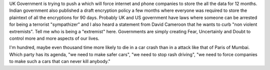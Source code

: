 .. url: http://www.theguardian.com/world/2015/nov/10/surveillance-bill-dire-consequences-apple-tim-cook
.. title: "Extremism"
.. date: Sunday 22 November 2015 02:26:14 PM IST
.. tags: webnotes

UK Government is trying to push a which will force internet and phone companies
to store the all the data for 12 months. Indian government also published a
draft encryption policy a few months where everyone was required to store the
plaintext of all the encryptions for 90 days. Probably UK and US government
have laws where someone can be arrested for being a terrorist "sympathizer" and
I also heard a statement from David Cameroon that he wants to curb "non violent
extremists". Tell me who is being a "extremist" here. Governments are simply
creating Fear, Uncertainly and Doubt to control more and more aspects of our
lives.

I'm hundred, maybe even thousand time more likely to die in a car crash than in
a attack like that of Paris of Mumbai. Which party has its agenda, "we need to
make safer cars", "we need to stop rash driving", "we need to force companies
to make such a cars that can never kill anybody."
